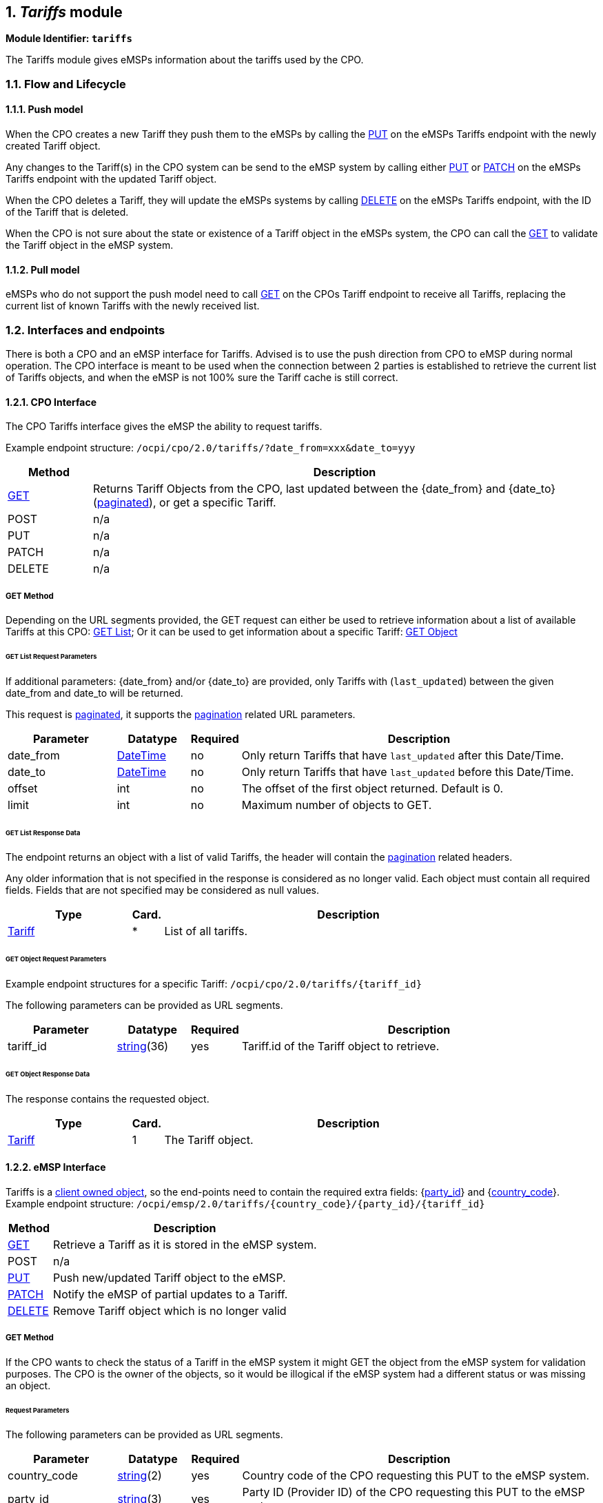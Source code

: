 :numbered:
[[mod_tariffs_tariffs_module]]
== _Tariffs_ module


*Module Identifier: `tariffs`*

The Tariffs module gives eMSPs information about the tariffs used by the CPO.

[[mod_tariffs_flow_and_lifecycle]]
=== Flow and Lifecycle

[[mod_tariffs_push_model]]
==== Push model

When the CPO creates a new Tariff they push them to the eMSPs by calling the <<mod_tariffs_put_method,PUT>> on the eMSPs
Tariffs endpoint with the newly created Tariff object.

Any changes to the Tariff(s) in the CPO system can be send to the eMSP system by calling either <<mod_tariffs_put_method,PUT>>
or <<mod_tariffs_patch_method,PATCH>> on the eMSPs Tariffs endpoint with the updated Tariff object.

When the CPO deletes a Tariff, they will update the eMSPs systems by calling <<mod_tariffs_delete_method,DELETE>>
on the eMSPs Tariffs endpoint, with the ID of the Tariff that is deleted.

When the CPO is not sure about the state or existence of a Tariff object in the eMSPs system, the
CPO can call the <<mod_tariffs_msp_get_method,GET>> to validate the Tariff object in the eMSP system. 

[[mod_tariffs_pull_model]]
==== Pull model

eMSPs who do not support the push model need to call
<<mod_tariffs_cpo_get_method,GET>> on the CPOs Tariff endpoint to receive
all Tariffs, replacing the current list of known Tariffs with the newly received list.

[[mod_tariffs_interfaces_and_endpoints]]
=== Interfaces and endpoints

There is both a CPO and an eMSP interface for Tariffs. Advised is to use the push direction from CPO to eMSP during normal operation.
The CPO interface is meant to be used when the connection between 2 parties is established to retrieve the current list of Tariffs objects, and when the eMSP is not 100% sure the Tariff cache is still correct.

[[mod_tariffs_cpo_interface]]
==== CPO Interface

The CPO Tariffs interface gives the eMSP the ability to request tariffs.

Example endpoint structure: `/ocpi/cpo/2.0/tariffs/?date_from=xxx&amp;date_to=yyy`

[cols="2,12",options="header"]
|===
|Method |Description 

|<<mod_tariffs_cpo_get_method,GET>> |Returns Tariff Objects from the CPO, last updated between the {date_from} and {date_to} (<<transport_and_format.asciidoc#transport_and_format_pagination,paginated>>), or get a specific Tariff.
|POST |n/a 
|PUT |n/a 
|PATCH |n/a 
|DELETE |n/a 
|===

[[mod_tariffs_cpo_get_method]]
===== *GET* Method

Depending on the URL segments provided, the GET request can either be used to retrieve information about a list of available Tariffs at this CPO: <<mod_tariffs_cpo_get_request_parameters,GET List>>; Or it can be used to get information about a specific Tariff: <<mod_tariffs_cpo_get_object_request_parameters,GET Object>>

[[mod_tariffs_cpo_get_request_parameters]]
====== GET List Request Parameters

If additional parameters: {date_from} and/or {date_to} are provided, only Tariffs with (`last_updated`) between the given date_from and date_to will be returned.

This request is <<transport_and_format.asciidoc#transport_and_format_pagination,paginated>>, it supports the <<transport_and_format.asciidoc#transport_and_format_paginated_request,pagination>> related URL parameters.

[cols="3,2,1,10",options="header"]
|===
|Parameter |Datatype |Required |Description 

|date_from |<<types.asciidoc#types_datetime_type,DateTime>> |no |Only return Tariffs that have `last_updated` after this Date/Time. 
|date_to |<<types.asciidoc#types_datetime_type,DateTime>> |no |Only return Tariffs that have `last_updated` before this Date/Time. 
|offset |int |no |The offset of the first object returned. Default is 0. 
|limit |int |no |Maximum number of objects to GET. 
|===

[[mod_tariffs_cpo_get_response_data]]
====== GET List Response Data

The endpoint returns an object with a list of valid Tariffs, the header will contain the <<transport_and_format.asciidoc#transport_and_format_paginated_response,pagination>> related headers.

Any older information that is not specified in the response is considered as no longer valid.
Each object must contain all required fields. Fields that are not specified may be considered as null values.

[cols="4,1,12",options="header"]
|===
|Type |Card. |Description 

|<<mod_tariffs_tariff_object,Tariff>> |* |List of all tariffs. 
|===

[[mod_tariffs_cpo_get_object_request_parameters]]
====== GET Object Request Parameters

Example endpoint structures for a specific Tariff:
`/ocpi/cpo/2.0/tariffs/{tariff_id}`

The following parameters can be provided as URL segments.

[cols="3,2,1,10",options="header"]
|===
|Parameter |Datatype |Required |Description

|tariff_id |<<types.asciidoc#types_string_type,string>>(36) |yes |Tariff.id of the Tariff object to retrieve.
|===

[[mod_tariffs_cpo_get_object_response_data]]
====== GET Object Response Data

The response contains the requested object.

[cols="4,1,12",options="header"]
|===
|Type |Card. |Description

|<<mod_tariffs_tariff_object,Tariff>> |1 |The Tariff object.
|===

[[mod_tariffs_emsp_interface]]
==== eMSP Interface

Tariffs is a <<transport_and_format.asciidoc#transport_and_format_client_owned_object_push,client owned object>>, so the end-points need to contain the required extra fields: {<<credentials.asciidoc#credentials_credentials_object,party_id>>} and {<<credentials.asciidoc#credentials_credentials_object,country_code>>}.
Example endpoint structure:
`/ocpi/emsp/2.0/tariffs/{country_code}/{party_id}/{tariff_id}`

[cols="2,12",options="header"]
|===
|Method |Description 

|<<mod_tariffs_msp_get_method,GET>> |Retrieve a Tariff as it is stored in the eMSP system. 
|POST |n/a 
|<<mod_tariffs_put_method,PUT>> |Push new/updated Tariff object to the eMSP. 
|<<mod_tariffs_patch_method,PATCH>> |Notify the eMSP of partial updates to a Tariff. 
|<<mod_tariffs_delete_method,DELETE>> |Remove Tariff object which is no longer valid 
|===

[[mod_tariffs_msp_get_method]]
===== *GET* Method

If the CPO wants to check the status of a Tariff in the eMSP system it might GET the object from the eMSP system for validation purposes. The CPO is the owner of the objects, so it would be illogical if the eMSP system had a different status or was missing an object.

[[mod_tariffs_msp_get_request_parameters]]
====== Request Parameters

The following parameters can be provided as URL segments.

[cols="3,2,1,10",options="header"]
|===
|Parameter |Datatype |Required |Description 

|country_code |<<types.asciidoc#types_string_type,string>>(2) |yes |Country code of the CPO requesting this PUT to the eMSP system. 
|party_id |<<types.asciidoc#types_string_type,string>>(3) |yes |Party ID (Provider ID) of the CPO requesting this PUT to the eMSP system. 
|tariff_id |<<types.asciidoc#types_string_type,string>>(36) |yes |Tariff.id of the Tariff object to retrieve. 
|===

[[mod_tariffs_msp_get_response_data]]
====== Response Data

The response contains the requested object.

[cols="4,1,12",options="header"]
|===
|Type |Card. |Description 

|<<mod_tariffs_tariff_object,Tariff>> |1 |The requested Tariff object. 
|===

[[mod_tariffs_put_method]]
===== *PUT* Method

New or updated Tariff objects are pushed from the CPO to the eMSP.

[[mod_tariffs_request_body]]
====== Request Body

In the put request the new or updated Tariff object is sent.

[cols="4,1,12",options="header"]
|===
|Type |Card. |Description 

|<<mod_tariffs_tariff_object,Tariff>> |1 |New or updated Tariff object 
|===

[[mod_tariffs_msp_put_request_parameters]]
====== Request Parameters

The following parameters can be provided as URL segments.

[cols="3,2,1,10",options="header"]
|===
|Parameter |Datatype |Required |Description 

|country_code |<<types.asciidoc#types_string_type,string>>(2) |yes |Country code of the CPO requesting this PUT to the eMSP system. 
|party_id |<<types.asciidoc#types_string_type,string>>(3) |yes |Party ID (Provider ID) of the CPO requesting this PUT to the eMSP system. 
|tariff_id |<<types.asciidoc#types_string_type,string>>(36) |yes |Tariff.id of the (new) Tariff object (to replace). 
|===

[[mod_tariffs_example_new_tariff_2_euro_per_hour]]
====== Example: New Tariff 2 euro per hour

[source,json]
----
PUT To URL: https://www.server.com/ocpi/emsp/2.0/tariffs/NL/TNM/12

{
	"id": "12",
	"currency": "EUR",
	"elements": [{
		"price_components": [{
			"type": "TIME",
			"price": 2.00,
			"vat": 10.0,
			"step_size": 300
		}]
	}]
}
----

[[mod_tariffs_patch_method]]
===== *PATCH* Method

The PATCH method works the same as the <<mod_tariffs_put_method,PUT>> method, except that the fields/objects that have to be updated have to be present,
other fields/objects that are not specified are considered unchanged.

[[mod_tariffs_example_change_tariff_to_2,50]]
====== Example: Change Tariff to 2,50

[source,json]
----
PUT To URL: https://www.server.com/ocpi/emsp/2.0/tariffs/NL/TNM/12

{
	"elements": [{
		"price_components": [{
			"type": "TIME",
			"price": 2.50,
			"step_size": 300
		}]
	}],
	"last_updated": "2015-06-29T20:39:09Z"
}
----

[[mod_tariffs_delete_method]]
===== *DELETE* Method

Delete a no longer valid Tariff object.

[[mod_tariffs_msp_delete_request_parameters]]
====== Request Parameters

The following parameters can be provided as URL segments.

[cols="3,2,1,10",options="header"]
|===
|Parameter |Datatype |Required |Description 

|country_code |<<types.asciidoc#types_string_type,string>>(2) |yes |Country code of the CPO requesting this PUT to the eMSP system. 
|party_id |<<types.asciidoc#types_string_type,string>>(3) |yes |Party ID (Provider ID) of the CPO requesting this PUT to the eMSP system. 
|tariff_id |<<types.asciidoc#types_string_type,string>>(36) |yes |Tariff.id of the Tariff object to delete. 
|===

[[mod_tariffs_object_description]]
=== Object description

[[mod_tariffs_tariff_object]]
==== _Tariff_ Object

A Tariff Object consists of a list of one or more TariffElements, these elements can be used to create complex Tariff structures.
When the list of _elements_ contains more then 1 element, than the first tariff in the list with matching restrictions will be used.

It is advised to always set a "default" tariff, the last tariff in the list of _elements_ with no restriction. This acts as a fallback when
non of the TariffElements before this matches the current charging period.

To define a "Free of Charge" Tariff in OCPI, a tariff has to be provided that has a `type` = `FLAT` and `price` = `0.00`.
See: <<mod_tariffs_free_of_charge_tariff_example,Free of Charge Tariff example>>

[cols="3,2,1,10",options="header"]
|===
|Property |Type |Card. |Description 

|id |<<types.asciidoc#types_string_type,string>>(36) |1 |Uniquely identifies the tariff within the CPOs platform (and suboperator platforms). 
|currency |<<types.asciidoc#types_string_type,string>>(3) |1 |Currency of this tariff, ISO 4217 Code 
|type |<<mod_tariffs_tariff_type,TariffType>> |? | Defines what type of tariff this is. This makes it possible to make distinction possible for different <<mod_sessions.asciidoc#mod_sessions_set_charging_preferences,Charging Preferences>>. When omitted, this tariff is valid for all sessions.
|tariff_alt_text |<<types.asciidoc#types_displaytext_class,DisplayText>> |* |List of multi language alternative tariff info text
|tariff_alt_url |<<types.asciidoc#types_url_type,URL>> |? |Alternative URL to tariff info 
|min_price |<<types.asciidoc#types_price_class,Price>> |? |When this field is set, a Charging Session with this tariff will minimum cost this amount.
      This is different from a "Start Tariff, Transaction Fee, Start Fee, Session Fee etc.", such a fee is a fixed amount that has to be payed for any Charging Session.
      A Minimum price means that when the cost of a Charging Session is lower then this amount, the cost of the Session will be equal to this amount. Also see note below.
|max_price |<<types.asciidoc#types_price_class,Price>> |? |When this field is set, a Charging Session with this tariff will NOT cost more then this amount. See note below.
|elements |<<mod_tariffs_tariffelement_class,TariffElement>> |+ |List of tariff elements
|energy_mix |<<mod_locations.asciidoc#mod_locations_energymix_class,EnergyMix>> |? |Details on the energy supplied with this tariff. 
|last_updated |<<types.asciidoc#types_datetime_type,DateTime>> |1 |Timestamp when this Tariff was last updated (or created). 
|===

NOTE: `min_price`: As the VAT might be built up of different parts, there might be situations where minimum including VAT is reached earlier or later then then the minimum excluding VAT.
So as a rule: they both apply:
 - Minimum cost of a Charging Session including VAT can never be lower than the min_price including VAT.
 - Minimum cost of a Charging Session excluding VAT can never be lower than the min_price excluding VAT.

NOTE: `max_price`: As the VAT might be built up of different parts, there might be situations where maximum including VAT is reached earlier or later then then the maximum excluding VAT.
So as a rule: they both apply:
 - Total cost of a Charging Session including VAT can never be higher than the max_price including VAT.
 - Total cost of a Charging Session excluding VAT can never be higher than the max_price excluding VAT.


[[mod_tariffs_examples]]
===== Examples

[[mod_tariffs_simple_tariff_example_2_euro_per_hour]]
====== Simple Tariff example 2 euro per hour
10% VAT

[source,json]
----
{
	"id": "12",
	"currency": "EUR",
	"type": "AD_HOC_PAYMENT",
	"elements": [{
		"price_components": [{
			"type": "TIME",
			"price": 2.00,
			"vat": 10.0,
			"step_size": 300
		}]
	}],
	"last_updated": "2015-06-29T20:39:09Z"
}
----

[[mod_tariffs_simple_tariff_example_with_alternative_multi_language_text]]
====== Simple Tariff example with alternative multi language text

[source,json]
----
{
	"id": "12",
	"currency": "EUR",
	"type": "AD_HOC_PAYMENT",
	"tariff_alt_text": [{
		"language": "en",
		"text": "2 euro p/hour"
	}, {
		"language": "nl",
		"text": "2 euro p/uur"
	}],
	"elements": [{
		"price_components": [{
			"type": "TIME",
			"price": 2.00,
			"vat": 10.0,
			"step_size": 300
		}]
	}],
	"last_updated": "2015-06-29T20:39:09Z"
}
----

[[mod_tariffs_simple_tariff_example_with_alternative_url]]
====== Simple Tariff example with alternative URL

[source,json]
----
{
	"id": "12",
	"currency": "EUR",
	"type": "AD_HOC_PAYMENT",
	"tariff_alt_url": "https://company.com/tariffs/12",
	"elements": [{
		"price_components": [{
			"type": "TIME",
			"price": 2.00,
			"vat": 10.0,
			"step_size": 300
		}]
	}],
	"last_updated": "2015-06-29T20:39:09Z"
}
----

[[mod_tariffs_complex_tariff_example]]
====== Complex Tariff example

- 2.50 euro start tariff
- 1.00 euro per hour charging tariff for less than 32A (paid per 15 minutes)
- 2.00 euro per hour charging tariff for more than 32A on weekdays (paid per 10 minutes)
- 1.25 euro per hour charging tariff for more than 32A during the weekend (paid per 10 minutes)

Parking costs:

- Weekdays: between 09:00 and 18:00 : 5 euro (paid per 5 minutes)
- Saturday: between 10:00 and 17:00 : 6 euro (paid per 5 minutes)

VAT:

- 15% on start tariff
- 20% on charging per hour
- 10% on parking

[source,json]
----
{
	"id": "11",
	"currency": "EUR",
	"type": "REGULAR",
	"tariff_alt_url": "https://company.com/tariffs/11",
	"elements": [{
		"price_components": [{
			"type": "FLAT",
			"price": 2.50,
			"vat": 15.0,
			"step_size": 1
		}]
	}, {
		"price_components": [{
			"type": "TIME",
			"price": 1.00,
			"vat": 20.0,
			"step_size": 900
		}],
		"restrictions": {
			"max_power": 32.00
		}
	}, {
		"price_components": [{
			"type": "TIME",
			"price": 2.00,
			"vat": 20.0,
			"step_size": 600
		}],
		"restrictions": {
			"min_power": 32.00,
			"day_of_week": ["MONDAY", "TUESDAY", "WEDNESDAY", "THURSDAY", "FRIDAY"]
		}
	}, {
		"price_components": [{
			"type": "TIME",
			"price": 1.25,
			"vat": 20.0,
			"step_size": 600
		}],
		"restrictions": {
			"min_power": 32.00,
			"day_of_week": ["SATURDAY", "SUNDAY"]
		}
	}, {
		"price_components": [{
			"type": "PARKING_TIME",
			"price": 5.00,
			"vat": 10.0,
			"step_size": 300
		}],
		"restrictions": {
			"start_time": "09:00",
			"end_time": "18:00",
			"day_of_week": ["MONDAY", "TUESDAY", "WEDNESDAY", "THURSDAY", "FRIDAY"]
		}
	}, {
		"price_components": [{
			"type": "PARKING_TIME",
			"price": 6.00,
			"vat": 10.0,
			"step_size": 300
		}],
		"restrictions": {
			"start_time": "10:00",
			"end_time": "17:00",
			"day_of_week": ["SATURDAY"]
		}
	}],
	"last_updated": "2015-06-29T20:39:09Z"
}
----

[[mod_tariffs_free_of_charge_tariff_example]]
====== Free of Charge Tariff example
In this example no VAT (that might not always be the case)

[source,json]
----
{
    "id": "12",
    "currency": "EUR",
    "elements": [{
        "price_components": [{
            "type": "FLAT",
            "price": 0.00,
            "step_size": 0
        }]
    }],
	"last_updated": "2015-06-29T20:39:09Z"
}
----

[[mod_tariffs_data_types]]
=== Data types

[[mod_tariffs_dayofweek_enum]]
==== DayOfWeek _enum_

[cols="3,10",options="header"]
|===
|Value |Description 

|MONDAY |Monday 
|TUESDAY |Tuesday 
|WEDNESDAY |Wednesday 
|THURSDAY |Thursday 
|FRIDAY |Friday 
|SATURDAY |Saturday 
|SUNDAY |Sunday 
|===

[[mod_tariffs_pricecomponent_class]]
==== PriceComponent _class_

[cols="3,4,1,10",options="header"]
|===
|Property |Type |Card. |Description 

|type |<<mod_tariffs_tariffdimensiontype_enum,TariffDimensionType>> |1 |Type of tariff dimension 
|price |<<types.asciidoc#types_number_type,number>> |1 |price per unit (excluding VAT) for this tariff dimension 
|vat |<<types.asciidoc#types_number_type,number>> |? |applicable VAT percentage for this tariff dimension. If omitted, no VAT is applicable, that is different from 0% VAT, which would be a value of 0.0 here.
|step_size |int |1 |Minimum amount to be billed. This unit will be billed in this step_size blocks. For example: if type is time and step_size is 300, then time will be billed in blocks of 5 minutes, so if 6 minutes is used, 10 minutes (2 blocks of step_size) will be billed.
|===

The `step_size` also depends on the `type`, every `type` (except `FLAT`) defines a step_size multiplier, this is the size of every 'step' for that type in the gaven unit.
For example: `PARKING_TIME` has 'step_size multiplier: 1 second' That means that the `step_size` of a `PriceComponent` is multiplied by 1 second.
Thus a `step_size = 300` means 300 seconds. 

[[mod_tariffs_tariffelement_class]]
==== TariffElement _class_

[cols="3,4,1,10",options="header"]
|===
|Property |Type |Card. |Description 

|price_components |<<mod_tariffs_pricecomponent_class,PriceComponent>> |+ |List of price components that make up the pricing of this tariff 
|restrictions |<<mod_tariffs_tariffrestrictions_class,TariffRestrictions>> |? |Tariff restrictions object 
|===

[[mod_tariffs_tariffdimensiontype_enum]]
==== TariffDimensionType _enum_

[cols="3,10",options="header"]
|===
|Value |Description 

|ENERGY |defined in kWh, step_size multiplier: 1 Wh 
|FLAT |flat fee, no unit 
|PARKING_TIME |time not charging: defined in hours, step_size multiplier: 1 second 
|TIME |time charging: defined in hours, step_size multiplier: 1 second 
|===

[[mod_tariffs_tariffrestrictions_class]]
==== TariffRestrictions _class_

[cols="3,2,1,10",options="header"]
|===
|Property |Type |Card. |Description 

|start_time |<<types.asciidoc#types_string_type,string>>(5) |? |Start time of day, for example 13:30, valid from this time of the day. Must be in 24h format with leading zeros. Hour/Minute separator: ":" Regex: [0-2][0-9]:[0-5][0-9] 
|end_time |<<types.asciidoc#types_string_type,string>>(5) |? |End time of day, for example 19:45, valid until this time of the day. Same syntax as start_time 
|start_date |<<types.asciidoc#types_string_type,string>>(10) |? |Start date, for example: 2015-12-24, valid from this day 
|end_date |<<types.asciidoc#types_string_type,string>>(10) |? |End date, for example: 2015-12-27, valid until this day (excluding this day) 
|min_kwh |<<types.asciidoc#types_number_type,number>> |? |Minimum used energy in kWh, for example 20, valid from this amount of energy is used 
|max_kwh |<<types.asciidoc#types_number_type,number>> |? |Maximum used energy in kWh, for example 50, valid until this amount of energy is used 
|min_power |<<types.asciidoc#types_number_type,number>> |? |Minimum power in kW, for example 0, valid from this charging speed 
|max_power |<<types.asciidoc#types_number_type,number>> |? |Maximum power in kW, for example 20, valid up to this charging speed 
|min_duration |int |? |Minimum duration in seconds, valid for a duration from x seconds 
|max_duration |int |? |Maximum duration in seconds, valid for a duration up to x seconds 
|day_of_week |<<mod_tariffs_dayofweek_enum,DayOfWeek>> |* |Which day(s) of the week this tariff is valid 
|===

[[mod_tariffs_tariff_type]]
==== TariffType _enum_

[cols="3,10",options="header"]
|===
|Value |Description

|AD_HOC_PAYMENT |This tariff is valid when ad hoc payment is used at the Charge Point. Instead of an RFID token or APP.
|PROFILE_CHEAP |This tariff is valid when <<mod_sessions.asciidoc#mod_sessions_set_charging_preferences,Charging Preference>>: <<mod_sessions.asciidoc#mod_sessions_profile_type_enum,CHEAP>> is set on the session.
|PROFILE_FAST |This tariff is valid when <<mod_sessions.asciidoc#mod_sessions_set_charging_preferences,Charging Preference>>: <<mod_sessions.asciidoc#mod_sessions_profile_type_enum,FAST>> is set on the session.
|PROFILE_GREEN |This tariff is valid when <<mod_sessions.asciidoc#mod_sessions_set_charging_preferences,Charging Preference>>: <<mod_sessions.asciidoc#mod_sessions_profile_type_enum,GREEN>> is set on the session.
|REGULAR |This is the tariff when using an RFID, without any Charging Preference, or when <<mod_sessions.asciidoc#mod_sessions_set_charging_preferences,Charging Preference>>: <<mod_sessions.asciidoc#mod_sessions_profile_type_enum,REGULAR>> is set on the session.
|===

